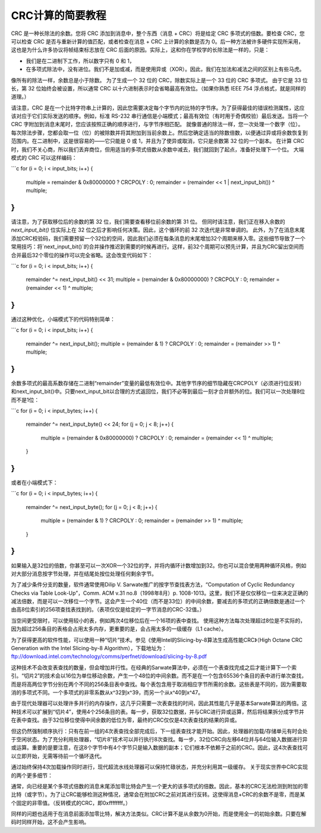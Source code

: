 ======================
CRC计算的简要教程
======================

CRC 是一种长除法的余数。您将 CRC 添加到消息中，整个东西（消息 + CRC）将是给定 CRC 多项式的倍数。要检查 CRC，您可以检查 CRC 是否与重新计算的值匹配，或者检查在消息 + CRC 上计算的余数是否为 0。后一种方法被许多硬件实现所采用，这也是为什么许多协议将帧结束标志放在 CRC 后面的原因。实际上，这和你在学校学的长除法是一样的，只是：

- 我们是在二进制下工作，所以数字只有 0 和 1，
- 在多项式除法中，没有进位。我们不是加或减，而是使用异或（XOR）。因此，我们在加法和减法之间的区别上有些马虎。

像所有的除法一样，余数总是小于除数。
为了生成一个 32 位的 CRC，除数实际上是一个 33 位的 CRC 多项式。
由于它是 33 位长，第 32 位始终会被设置，所以通常 CRC 以十六进制表示时会省略最高有效位。（如果你熟悉 IEEE 754 浮点格式，就是同样的道理。）

请注意，CRC 是在一个比特字符串上计算的，因此您需要决定每个字节内的比特的字节序。为了获得最佳的错误检测属性，这应该对应于它们实际发送的顺序。例如，标准 RS-232 串行通信是小端模式；最高有效位（有时用于奇偶校验）最后发送。当将一个 CRC 字附加到消息末尾时，您应该按照正确的顺序进行，与字节序相匹配。
就像普通的除法一样，您一次处理一个数字（位）。
每次除法步骤，您都会取一位（位）的被除数并将其附加到当前余数上。然后您确定适当的除数倍数，以便通过异或将余数恢复到范围内。在二进制中，这是很容易的——它只能是 0 或 1，并且为了使异或取消，它只是余数第 32 位的一个副本。
在计算 CRC 时，我们不关心商，所以我们丢弃商位，但用适当的多项式倍数从余数中减去，我们就回到了起点，准备好处理下一个位。
大端模式的 CRC 可以这样编码：

```c
for (i = 0; i < input_bits; i++) {
    multiple = remainder & 0x80000000 ? CRCPOLY : 0;
    remainder = (remainder << 1 | next_input_bit()) ^ multiple;
}
```

请注意，为了获取移位后的余数的第 32 位，我们需要查看移位前余数的第 31 位。
但同时请注意，我们正在移入余数的 `next_input_bit()` 位实际上在 32 位之后才影响任何决策。因此，这个循环的前 32 次迭代是非常单调的。
此外，为了在消息末尾添加CRC校验码，我们需要预留一个32位的空间，因此我们必须在每条消息的末尾增加32个周期来移入零。这些细节导致了一个常用技巧：将`next_input_bit()`的合并操作推迟到需要的时候再进行。这样，前32个周期可以预先计算，并且为CRC留出空间而合并最后32个零位的操作可以完全省略。这会改变代码如下：

```c
for (i = 0; i < input_bits; i++) {
    remainder ^= next_input_bit() << 31;
    multiple = (remainder & 0x80000000) ? CRCPOLY : 0;
    remainder = (remainder << 1) ^ multiple;
}
```

通过这种优化，小端模式下的代码特别简单：

```c
for (i = 0; i < input_bits; i++) {
    remainder ^= next_input_bit();
    multiple = (remainder & 1) ? CRCPOLY : 0;
    remainder = (remainder >> 1) ^ multiple;
}
```

余数多项式的最高系数存储在二进制“remainder”变量的最低有效位中。其他字节序的细节隐藏在CRCPOLY（必须进行位反转）和next_input_bit()中。只要next_input_bit以合理的方式返回位，我们不必等到最后一刻才合并额外的位。我们可以一次处理8位而不是1位：

```c
for (i = 0; i < input_bytes; i++) {
    remainder ^= next_input_byte() << 24;
    for (j = 0; j < 8; j++) {
        multiple = (remainder & 0x80000000) ? CRCPOLY : 0;
        remainder = (remainder << 1) ^ multiple;
    }
}
```

或者在小端模式下：

```c
for (i = 0; i < input_bytes; i++) {
    remainder ^= next_input_byte();
    for (j = 0; j < 8; j++) {
        multiple = (remainder & 1) ? CRCPOLY : 0;
        remainder = (remainder >> 1) ^ multiple;
    }
}
```

如果输入是32位的倍数，你甚至可以一次XOR一个32位的字，并将内循环计数增加到32。你也可以混合使用两种循环风格，例如对大部分消息按字节处理，并在结尾处按位处理任何剩余字节。

为了减少条件分支的数量，软件通常使用Dilip V. Sarwate推广的按字节查找表方法，“Computation of Cyclic Redundancy Checks via Table Look-Up”，Comm. ACM v.31 no.8（1998年8月）p. 1008-1013。这里，我们不是仅仅移位一位来决定正确的减法倍数，而是可以一次移位一个字节。这会产生一个40位（而不是33位）的中间余数，要减去的多项式的正确倍数是通过一个由高8位索引的256项查找表找到的。（表项仅仅是给定的一字节消息的CRC-32值。）

当空间更受限时，可以使用较小的表，例如两次4位移位后在一个16项的表中查找。
使用这种方法每次处理超过8位是不实际的，因为超过256条目的表格会占用太多内存，更重要的是，会占用太多的一级缓存（L1 cache）。

为了获得更高的软件性能，可以使用一种“切片”技术。参见《使用Intel的Slicing-by-8算法生成高性能CRC》（High Octane CRC Generation with the Intel Slicing-by-8 Algorithm），下载地址为：ftp://download.intel.com/technology/comms/perfnet/download/slicing-by-8.pdf

这种技术不会改变表查找的数量，但会增加并行性。在经典的Sarwate算法中，必须在一个表查找完成之后才能计算下一个索引。“切片2”的技术会以16位为单位移动余数，产生一个48位的中间余数。而不是在一个包含65536个条目的表中进行单次查找，而是将高两位字节分别在两个不同的256条目表中查找。每个表包含用于取消相应字节所需的余数。这些表是不同的，因为需要取消的多项式不同。一个多项式的非零系数从x^32到x^39，而另一个从x^40到x^47。

由于现代处理器可以处理许多并行的内存操作，这几乎只需要一次表查找的时间，因此其性能几乎是基本Sarwate算法的两倍。这种技术可以扩展到“切片4”，使用4个256条目的表。每一步，获取32位数据，并与CRC进行异或运算，然后将结果拆分成字节并在表中查找。由于32位移位使得中间余数的低位为零，最终的CRC仅仅是4次表查找的结果的异或。

但这仍然强制顺序执行：只有在前一组的4次表查找全部完成后，下一组表查找才能开始。因此，处理器的加载/存储单元有时会处于空闲状态。为了充分利用处理器，“切片8”技术可以并行执行8次查找。每一步，32位CRC向左移64位并与64位输入数据进行异或运算。重要的是要注意，在这8个字节中有4个字节只是输入数据的副本；它们根本不依赖于之前的CRC。因此，这4次表查找可以立即开始，无需等待前一个循环迭代。

通过始终保持4次加载操作同时进行，现代超流水线处理器可以保持忙碌状态，并充分利用其一级缓存。
关于现实世界中CRC实现的两个更多细节：

通常，向已经是某个多项式倍数的消息末尾添加零比特会产生一个更大的该多项式的倍数。因此，基本的CRC无法检测到附加的零比特（或字节）。为了让CRC能够检测这种情况，通常会在附加CRC之前对其进行反转。这使得消息+CRC的余数不是零，而是某个固定的非零值。（反转模式的CRC，即0xffffffff。）

同样的问题也适用于在消息前面添加零比特，解决方法类似。CRC计算不是从余数为0开始，而是使用全一的初始余数。只要在解码时同样开始，这不会产生影响。
